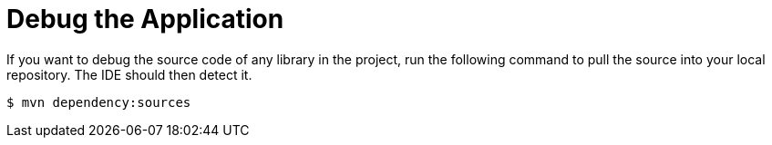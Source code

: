 [[debug_the_application]]
= Debug the Application

If you want to debug the source code of any library in the project, run the following command to pull the source into your local repository. The IDE should then detect it.

----
$ mvn dependency:sources
----
